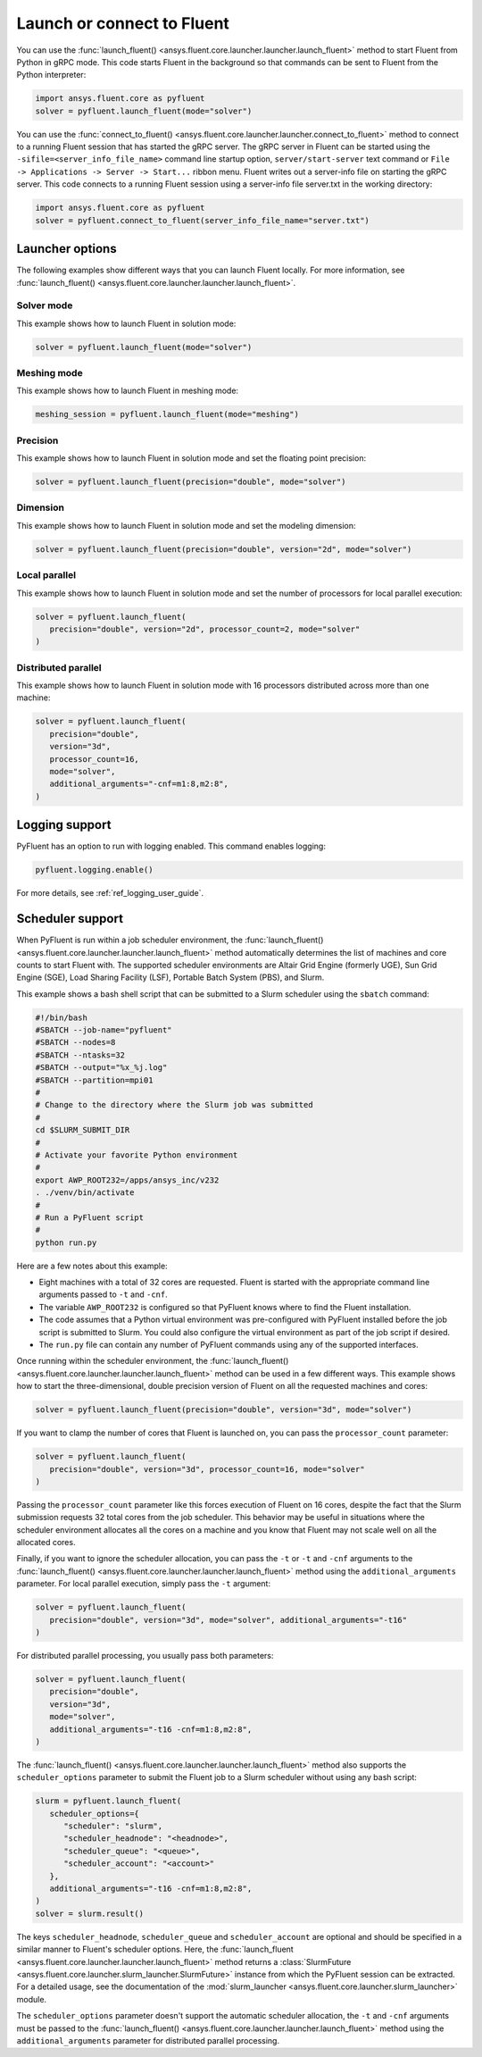 .. _ref_user_guide_launch:

Launch or connect to Fluent
===========================
You can use the :func:`launch_fluent() <ansys.fluent.core.launcher.launcher.launch_fluent>`
method to start Fluent from Python in gRPC mode. This code starts Fluent in the background
so that commands can be sent to Fluent from the Python interpreter:

.. code:: python

    import ansys.fluent.core as pyfluent
    solver = pyfluent.launch_fluent(mode="solver")

You can use the :func:`connect_to_fluent() <ansys.fluent.core.launcher.launcher.connect_to_fluent>`
method to connect to a running Fluent session that has started the gRPC server. The gRPC
server in Fluent can be started using the ``-sifile=<server_info_file_name>`` command line
startup option, ``server/start-server`` text command or
``File -> Applications -> Server -> Start...`` ribbon menu. Fluent writes out a server-info file on
starting the gRPC server. This code connects to a running Fluent session
using a server-info file server.txt in the working directory:

.. code:: python

    import ansys.fluent.core as pyfluent
    solver = pyfluent.connect_to_fluent(server_info_file_name="server.txt")

Launcher options
----------------
The following examples show different ways that you can launch Fluent locally.
For more information, see :func:`launch_fluent() <ansys.fluent.core.launcher.launcher.launch_fluent>`.

Solver mode
~~~~~~~~~~~
This example shows how to launch Fluent in solution mode:

.. code:: python

   solver = pyfluent.launch_fluent(mode="solver")

Meshing mode
~~~~~~~~~~~~
This example shows how to launch Fluent in meshing mode:

.. code:: python

   meshing_session = pyfluent.launch_fluent(mode="meshing")

Precision
~~~~~~~~~
This example shows how to launch Fluent in solution mode
and set the floating point precision:

.. code:: python

   solver = pyfluent.launch_fluent(precision="double", mode="solver")

Dimension
~~~~~~~~~
This example shows how to launch Fluent in solution mode and set the
modeling dimension:

.. code:: python

   solver = pyfluent.launch_fluent(precision="double", version="2d", mode="solver")

Local parallel
~~~~~~~~~~~~~~
This example shows how to launch Fluent in solution mode and set the
number of processors for local parallel execution:

.. code:: python

   solver = pyfluent.launch_fluent(
      precision="double", version="2d", processor_count=2, mode="solver"
   )

Distributed parallel
~~~~~~~~~~~~~~~~~~~~
This example shows how to launch Fluent in solution mode with 16 processors
distributed across more than one machine:

.. code:: python

   solver = pyfluent.launch_fluent(
      precision="double",
      version="3d",
      processor_count=16,
      mode="solver",
      additional_arguments="-cnf=m1:8,m2:8",
   )

Logging support
---------------
PyFluent has an option to run with logging enabled.
This command enables logging:

.. code:: python

   pyfluent.logging.enable()

For more details, see :ref:`ref_logging_user_guide`.

Scheduler support
-----------------
When PyFluent is run within a job scheduler environment, the :func:`launch_fluent()
<ansys.fluent.core.launcher.launcher.launch_fluent>` method automatically determines
the list of machines and core counts to start Fluent with. The supported
scheduler environments are Altair Grid Engine (formerly UGE), Sun Grid Engine (SGE),
Load Sharing Facility (LSF), Portable Batch System (PBS), and Slurm.

This example shows a bash shell script that can be submitted to a Slurm
scheduler using the ``sbatch`` command:

.. code:: bash

   #!/bin/bash
   #SBATCH --job-name="pyfluent"
   #SBATCH --nodes=8
   #SBATCH --ntasks=32
   #SBATCH --output="%x_%j.log"
   #SBATCH --partition=mpi01
   #
   # Change to the directory where the Slurm job was submitted
   #
   cd $SLURM_SUBMIT_DIR
   #
   # Activate your favorite Python environment
   #
   export AWP_ROOT232=/apps/ansys_inc/v232
   . ./venv/bin/activate
   #
   # Run a PyFluent script
   #
   python run.py

Here are a few notes about this example:

- Eight machines with a total of 32 cores are requested. Fluent is started with
  the appropriate command line arguments passed to ``-t`` and ``-cnf``.
- The variable ``AWP_ROOT232`` is configured so that PyFluent knows where to find
  the Fluent installation.
- The code assumes that a Python virtual environment was pre-configured with
  PyFluent installed before the job script is submitted to Slurm. You could
  also configure the virtual environment as part of the job script if desired.
- The ``run.py`` file can contain any number of PyFluent commands using any of
  the supported interfaces.

Once running within the scheduler environment, the
:func:`launch_fluent() <ansys.fluent.core.launcher.launcher.launch_fluent>`
method can be used in a few different ways. This example shows how to start
the three-dimensional, double precision version of Fluent on all the requested
machines and cores:

.. code:: python

   solver = pyfluent.launch_fluent(precision="double", version="3d", mode="solver")

If you want to clamp the number of cores that Fluent is launched on, you can
pass the ``processor_count`` parameter:

.. code:: python

   solver = pyfluent.launch_fluent(
      precision="double", version="3d", processor_count=16, mode="solver"
   )

Passing the ``processor_count`` parameter like this forces execution of Fluent on 16
cores, despite the fact that the Slurm submission requests 32 total cores from
the job scheduler. This behavior may be useful in situations where the scheduler
environment allocates all the cores on a machine and you know that Fluent may
not scale well on all the allocated cores.

Finally, if you want to ignore the scheduler allocation, you can pass the ``-t``
or ``-t`` and ``-cnf`` arguments to the
:func:`launch_fluent() <ansys.fluent.core.launcher.launcher.launch_fluent>` method
using the ``additional_arguments`` parameter. For local parallel execution, simply pass the ``-t``
argument:

.. code:: python

   solver = pyfluent.launch_fluent(
      precision="double", version="3d", mode="solver", additional_arguments="-t16"
   )

For distributed parallel processing, you usually pass both parameters:

.. code:: python

   solver = pyfluent.launch_fluent(
      precision="double",
      version="3d",
      mode="solver",
      additional_arguments="-t16 -cnf=m1:8,m2:8",
   )

The :func:`launch_fluent() <ansys.fluent.core.launcher.launcher.launch_fluent>` method
also supports the ``scheduler_options`` parameter to submit the Fluent job to a Slurm
scheduler without using any bash script:

.. code:: python

   slurm = pyfluent.launch_fluent(
      scheduler_options={
         "scheduler": "slurm",
         "scheduler_headnode": "<headnode>",
         "scheduler_queue": "<queue>",
         "scheduler_account": "<account>"
      },
      additional_arguments="-t16 -cnf=m1:8,m2:8",
   )
   solver = slurm.result()

.. vale off

The keys ``scheduler_headnode``, ``scheduler_queue`` and ``scheduler_account`` are
optional and should be specified in a similar manner to Fluent's scheduler options.
Here, the :func:`launch_fluent <ansys.fluent.core.launcher.launcher.launch_fluent>`
method returns a :class:`SlurmFuture <ansys.fluent.core.launcher.slurm_launcher.SlurmFuture>`
instance from which the PyFluent session can be extracted. For a detailed usage, see the
documentation of the :mod:`slurm_launcher <ansys.fluent.core.launcher.slurm_launcher>`
module.

.. vale on

The ``scheduler_options`` parameter doesn't support the automatic scheduler allocation,
the ``-t`` and ``-cnf`` arguments must be passed to the
:func:`launch_fluent() <ansys.fluent.core.launcher.launcher.launch_fluent>` method
using the ``additional_arguments`` parameter for distributed parallel processing.
